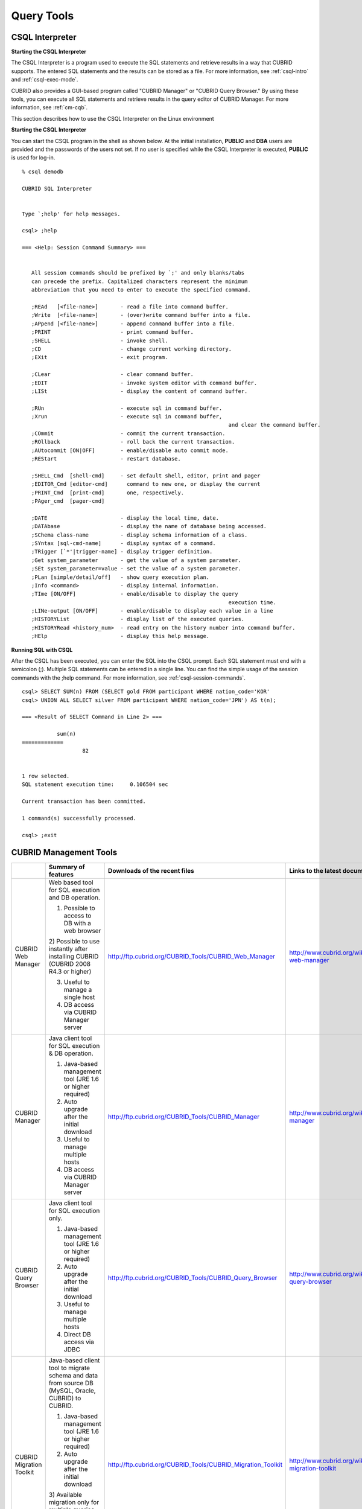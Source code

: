 ***********
Query Tools
***********

CSQL Interpreter
----------------

**Starting the CSQL Interpreter**

The CSQL Interpreter is a program used to execute the SQL statements and retrieve results in a way that CUBRID supports. The entered SQL statements and the results can be stored as a file. For more information, see :ref:`csql-intro` and :ref:`csql-exec-mode`.

CUBRID also provides a GUI-based program called "CUBRID Manager" or "CUBRID Query Browser." By using these tools, you can execute all SQL statements and retrieve results in the query editor of CUBRID Manager. For more information, see :ref:`cm-cqb`.

This section describes how to use the CSQL Interpreter on the Linux environment

**Starting the CSQL Interpreter**

You can start the CSQL program in the shell as shown below. At the initial installation, **PUBLIC** and **DBA** users are provided and the passwords of the users not set. If no user is specified while the CSQL Interpreter is executed, **PUBLIC** is used for log-in. ::

	% csql demodb

	CUBRID SQL Interpreter


	Type `;help' for help messages.

	csql> ;help

	=== <Help: Session Command Summary> ===


	   All session commands should be prefixed by `;' and only blanks/tabs
	   can precede the prefix. Capitalized characters represent the minimum
	   abbreviation that you need to enter to execute the specified command.

	   ;REAd   [<file-name>]       - read a file into command buffer.
	   ;Write  [<file-name>]       - (over)write command buffer into a file.
	   ;APpend [<file-name>]       - append command buffer into a file.
	   ;PRINT                      - print command buffer.
	   ;SHELL                      - invoke shell.
	   ;CD                         - change current working directory.
	   ;EXit                       - exit program.

	   ;CLear                      - clear command buffer.
	   ;EDIT                       - invoke system editor with command buffer.
	   ;LISt                       - display the content of command buffer.

	   ;RUn                        - execute sql in command buffer.
	   ;Xrun                       - execute sql in command buffer,
									 and clear the command buffer.
	   ;COmmit                     - commit the current transaction.
	   ;ROllback                   - roll back the current transaction.
	   ;AUtocommit [ON|OFF]        - enable/disable auto commit mode.
	   ;REStart                    - restart database.

	   ;SHELL_Cmd  [shell-cmd]     - set default shell, editor, print and pager
	   ;EDITOR_Cmd [editor-cmd]      command to new one, or display the current
	   ;PRINT_Cmd  [print-cmd]       one, respectively.
	   ;PAger_cmd  [pager-cmd]

	   ;DATE                       - display the local time, date.
	   ;DATAbase                   - display the name of database being accessed.
	   ;SChema class-name          - display schema information of a class.
	   ;SYntax [sql-cmd-name]      - display syntax of a command.
	   ;TRigger [`*'|trigger-name] - display trigger definition.
	   ;Get system_parameter       - get the value of a system parameter.
	   ;SEt system_parameter=value - set the value of a system parameter.
	   ;PLan [simple/detail/off]   - show query execution plan.
	   ;Info <command>             - display internal information.
	   ;TIme [ON/OFF]              - enable/disable to display the query
									 execution time.
	   ;LINe-output [ON/OFF]       - enable/disable to display each value in a line
	   ;HISTORYList                - display list of the executed queries.
	   ;HISTORYRead <history_num>  - read entry on the history number into command buffer.
	   ;HElp                       - display this help message.

**Running SQL with CSQL**

After the CSQL has been executed, you can enter the SQL into the CSQL prompt. Each SQL statement must end with a semicolon (;). Multiple SQL statements can be entered in a single line. You can find the simple usage of the session commands with the ;help command. For more information, see :ref:`csql-session-commands`. ::

	csql> SELECT SUM(n) FROM (SELECT gold FROM participant WHERE nation_code='KOR'
	csql> UNION ALL SELECT silver FROM participant WHERE nation_code='JPN') AS t(n);

	=== <Result of SELECT Command in Line 2> ===

		   sum(n)
	=============
			   82


	1 row selected.
	SQL statement execution time:     0.106504 sec
	
	Current transaction has been committed.

	1 command(s) successfully processed.

	csql> ;exit

.. _cm-cqb:

CUBRID Management Tools
-----------------------

+--------------------------+-----------------------------------------------------------------------------+-------------------------------------------------------------+-----------------------------------------------------------------+
|                          | Summary of features                                                         | Downloads of the recent files                               | Links to the latest documents                                   |
+==========================+=============================================================================+=============================================================+=================================================================+
| CUBRID Web Manager       | Web based tool for SQL execution and DB operation.                          | http://ftp.cubrid.org/CUBRID_Tools/CUBRID_Web_Manager       | http://www.cubrid.org/wiki_tools/entry/cubrid-web-manager       | 
|                          |                                                                             |                                                             |                                                                 |   
|                          | 1) Possible to access to DB with a web browser                              |                                                             |                                                                 |
|                          |                                                                             |                                                             |                                                                 |   
|                          | 2) Possible to use instantly after installing CUBRID                        |                                                             |                                                                 |
|                          | (CUBRID 2008 R4.3 or higher)                                                |                                                             |                                                                 |
|                          |                                                                             |                                                             |                                                                 |   
|                          | 3) Useful to manage a single host                                           |                                                             |                                                                 |
|                          |                                                                             |                                                             |                                                                 |   
|                          | 4) DB access via CUBRID Manager server                                      |                                                             |                                                                 |
+--------------------------+-----------------------------------------------------------------------------+-------------------------------------------------------------+-----------------------------------------------------------------+
| CUBRID Manager           | Java client tool for SQL execution & DB operation.                          | http://ftp.cubrid.org/CUBRID_Tools/CUBRID_Manager           | http://www.cubrid.org/wiki_tools/entry/cubrid-manager           |
|                          |                                                                             |                                                             |                                                                 |   
|                          | 1) Java-based management tool (JRE 1.6 or higher required)                  |                                                             |                                                                 |
|                          |                                                                             |                                                             |                                                                 |   
|                          | 2) Auto upgrade after the initial download                                  |                                                             |                                                                 |
|                          |                                                                             |                                                             |                                                                 |   
|                          | 3) Useful to manage multiple hosts                                          |                                                             |                                                                 |
|                          |                                                                             |                                                             |                                                                 |   
|                          | 4) DB access via CUBRID Manager server                                      |                                                             |                                                                 |
+--------------------------+-----------------------------------------------------------------------------+-------------------------------------------------------------+-----------------------------------------------------------------+
| CUBRID Query Browser     | Java client tool for SQL execution only.                                    | http://ftp.cubrid.org/CUBRID_Tools/CUBRID_Query_Browser     | http://www.cubrid.org/wiki_tools/entry/cubrid-query-browser     |
|                          |                                                                             |                                                             |                                                                 |  
|                          | 1) Java-based management tool (JRE 1.6 or higher required)                  |                                                             |                                                                 |
|                          |                                                                             |                                                             |                                                                 |  
|                          | 2) Auto upgrade after the initial download                                  |                                                             |                                                                 |
|                          |                                                                             |                                                             |                                                                 |  
|                          | 3) Useful to manage multiple hosts                                          |                                                             |                                                                 |
|                          |                                                                             |                                                             |                                                                 |  
|                          | 4) Direct DB access via JDBC                                                |                                                             |                                                                 |
+--------------------------+-----------------------------------------------------------------------------+-------------------------------------------------------------+-----------------------------------------------------------------+
| CUBRID Migration Toolkit | Java-based client tool to migrate schema and data from source DB            | http://ftp.cubrid.org/CUBRID_Tools/CUBRID_Migration_Toolkit | http://www.cubrid.org/wiki_tools/entry/cubrid-migration-toolkit |
|                          | (MySQL, Oracle, CUBRID) to CUBRID.                                          |                                                             |                                                                 |
|                          |                                                                             |                                                             |                                                                 |   
|                          | 1) Java-based management tool (JRE 1.6 or higher required)                  |                                                             |                                                                 |
|                          |                                                                             |                                                             |                                                                 |   
|                          | 2) Auto upgrade after the initial download                                  |                                                             |                                                                 |
|                          |                                                                             |                                                             |                                                                 |   
|                          | 3) Available migration only for multiple queries results,                   |                                                             |                                                                 |
|                          | the reuse of migration scenario; good to batch job                          |                                                             |                                                                 |
|                          |                                                                             |                                                             |                                                                 |   
|                          | 4) Direct DB access with JDBC                                               |                                                             |                                                                 |
+--------------------------+-----------------------------------------------------------------------------+-------------------------------------------------------------+-----------------------------------------------------------------+

Running SQL with CUBRID Web Manager
^^^^^^^^^^^^^^^^^^^^^^^^^^^^^^^^^^^

Because CUBRID 2008 R4.3 or higher version includes Web Manager on the installation package, you can use the Web Manager instantly after the installation of CUBRID DBMS.

#. Start CUBRID Service. Web Manager works normally only when CUBRID Manager server is started. For more information, see :ref:`cubrid-manager-server`. ::

	C:\CUBRID>cubrid service start
	++ cubrid service is running.
		
#. Access to https://localhost:8282/ which is written on the address bar. The default TCP port is 8282 (HTTPS/SSL) and it is possible to change by editing the cm_httpd.conf file at $CUBRID/conf/. Note that the header of address is not http, but https.

#. First, log-in to the host. To access to the host, you should perform the CUBRID Manager server user (=the host user)'s authentication primarily. The default user ID/password is admin/admin.

	.. image:: /images/gs_manager_login.png

#. Connect to the DB server. In the tree on the left, you can see the list of databases which have been generated within the corresponding host. Click the DB name that you want to access and perform the DB user authentication (default ID/password: dba/pressing enter key)

	.. image:: /images/gs_manager_db.png

#. Run the SQL on the access DB and confirm the result. On the left side, the list of connected databases are displayed. You can edit, run, and find the result on the SQL tab.

	.. image:: /images/gs_manager_screen.png

For more information, see http://www.cubrid.org/wiki_tools/entry/cubrid-web-manager-manual .

Running SQL with CUBRID Manager Client
^^^^^^^^^^^^^^^^^^^^^^^^^^^^^^^^^^^^^^

CUBRID Manager is the client tool that you should download and run. It is a Java application which requires JRE or JDK 1.6 or higher.

#. Download and install the latest CUBRID Manager file. CUBRID Manager is compatible with CUBRID DB engine 2008 R2.2 or higher version. It is recommended to upgrade to the latest version periodically; it supports the auto-update feature.

	(CUBRID FTP: http://ftp.cubrid.org/CUBRID_Tools/CUBRID_Manager )

#. Start CUBRID service on the server. CUBRID Manager server should be started for CUBRID Manager client to access to DB. For more information, see :ref:`cubrid-manager-server`.

::

	C:\CUBRID>cubrid service start
	++ cubrid service is running.
	
#. After the installation of CUBRID Manager, register host information on the [File > Add Host] menu. To register the host, you should enter host address, connection port (default: 8001), and CUBRID Manager user name/password and install the JDBC driver of the same version with DB engine (supporting auto-driver-search/auto-update).

#. Choose the host on the left tress and perform the CUBRID Manager user (=host user) authentication. The default ID/password is admin/admin.

#. Run SQL on the access DB and confirm the result. The host, DB and table list are displayed on the left side, and the query editor and the result window is shown on the right side. You can reuse the SQLs which have been succeeded with [SQL History] tab and compare the multiple results of several DBs as adding the DBs for the comparison of the result with [Multiple Query] tab.

	.. image:: /images/gs_manager_sql.png

For more information, see http://www.cubrid.org/wiki_tools/entry/cubrid-manager-manual_kr .

Running SQL with CUBRID Query Browser
^^^^^^^^^^^^^^^^^^^^^^^^^^^^^^^^^^^^^

CUBRID Query Browser (hereafter CQB) is the development tool only for SQL execution, light-weight version of CUBRID Manager (hereafter CM). The differences with CM are as follows:

* CQB can access DB via JDBC only, without CM server.

* As a result, DB/broker operating and monitoring features are not supported.

* As a result, CQB only logs in DB user and CM user login is unnecessary.

* Running CUBRID Manager server on the server side is unnecessary.

CQB client tool also needs to be downloaded and installed separately from the CUBRID installation package. It is executed on a Java application which requires JRE or JDK 1.6 version or later.

#. Install the latest CQB file after download. It is compatible with any versions of the engine if you just add the same version's JDBC driver with the DB server. It is recommended to upgrade to the latest version periodically because it supports the auto-update feature.
(CUBRID ftp: http://ftp.cubrid.org/CUBRID_Tools/CUBRID_Query_Browser )

#. Register DB access information on the [File > New Connection] menu after installing CQB. In this case, broker address, broker access port (default: 33,000), DB user, and password should be entered and the JDBC driver which has the same version with DB server should be installed (supporting auto-driver-search/auto-update).

#. Try to access as choosing DB. In this case, perform DB authentication (default: dba/pressing enter key).

#. Run SQL on the access DB and confirm the result. The lists of Host, DB, and table are displayed on the left side, and the query editor/result window are shown on the right side. You can reuse the SQLs which have been succeeded with [SQL History] tab and compare the multiple results of several DBs as adding the DBs for the comparison of the result with [Multiple Query] tab.

	.. image:: /images/gs_manager_qb.png

For more information, see http://www.cubrid.org/wiki_tools/entry/cubrid-query-browser-manual_kr .

Migrating schema/data with CUBRID Migration Toolkit
^^^^^^^^^^^^^^^^^^^^^^^^^^^^^^^^^^^^^^^^^^^^^^^^^^^

CUBRID Migration Toolkit is a tool to migrate the data and the schema from the source DB (MySQL, Oracle, and CUBRID) to the target DB (CUBRID). It is also Java applications which require JRE or JDK 1.6 or later. You should download separately.

(CUBRID FTP: http://ftp.cubrid.org/CUBRID_Tools/CUBRID_Migration_Toolkit )

It is useful in cases of swiching a DB to CUBRID to migrating to other hardware, migrating some schema and data from the operating DB, upgrading CUBRID version, and running the batch jobs. The main features are as follows:

* Supports the tools/some schema and data migration

* Available to migrate only the desired data as running several SQLs

* Executable without suspending of operation as supporting online migration through JDBC

* Available offline migration with CSV, SQL, CUBRID loaddb format data

* Available to run directly on the target server as extracting the run-script of migration

* Shorten the batch job time as reusing the migration run-script.

.. image:: /images/gs_manager_migration.png

For more information, see http://www.cubrid.org/wiki_tools/entry/cubrid-migration-toolkit-manual .

CUBRID Drivers
--------------

The drivers supported by CUBRID are as follows:

*   :doc:`CUBRID JDBC driver <api/jdbc>` (`Downloads <http://www.cubrid.org/?mid=downloads&item=jdbc_driver>`_)

*   :doc:`CUBRID CCI driver <api/cci>` (`Downloads <http://www.cubrid.org?mid=downloads&item=cci_driver>`_)

*   :doc:`CUBRID PHP driver <api/php>` (`Downloads <http://www.cubrid.org/?mid=downloads&item=php_driver&driver_type=phpdr>`_)

*   :doc:`CUBRID PDO driver <api/pdo>` (`Downloads <http://www.cubrid.org/?mid=downloads&item=php_driver&driver_type=pdo>`_)

*   :doc:`CUBRID ODBC driver <api/odbc>` (`Downloads <http://www.cubrid.org/?mid=downloads&item=odbc_driver>`_)

*   :doc:`CUBRID OLE DB driver <api/oledb>` (`Downloads <http://www.cubrid.org/?mid=downloads&item=oledb_driver>`_)

*   :doc:`CUBRID ADO.NET driver <api/adodotnet>` (`Downloads <http://www.cubrid.org/?mid=downloads&item=ado_dot_net_driver>`_)

*   :doc:`CUBRID Perl driver <api/perl>` (`Downloads <http://www.cubrid.org/?mid=downloads&item=perl_driver>`_)

*   :doc:`CUBRID Python driver <api/python>` (`Downloads <http://www.cubrid.org/?mid=downloads&item=python_driver>`_)

*   :doc:`CUBRID Ruby driver <api/ruby>` (`Downloads <http://www.cubrid.org/?mid=downloads&item=ruby_driver>`_)

* :doc:`CUBRID Node.js driver <api/node_js>` (`Downloads <http://www.cubrid.org/?mid=downloads&item=nodejs_driver>`_)

Among above drivers, JDBC, ODBC and CCI drivers are automatically downloaded while CUBRID is being installed. Thus, you do not have to download them manually.
